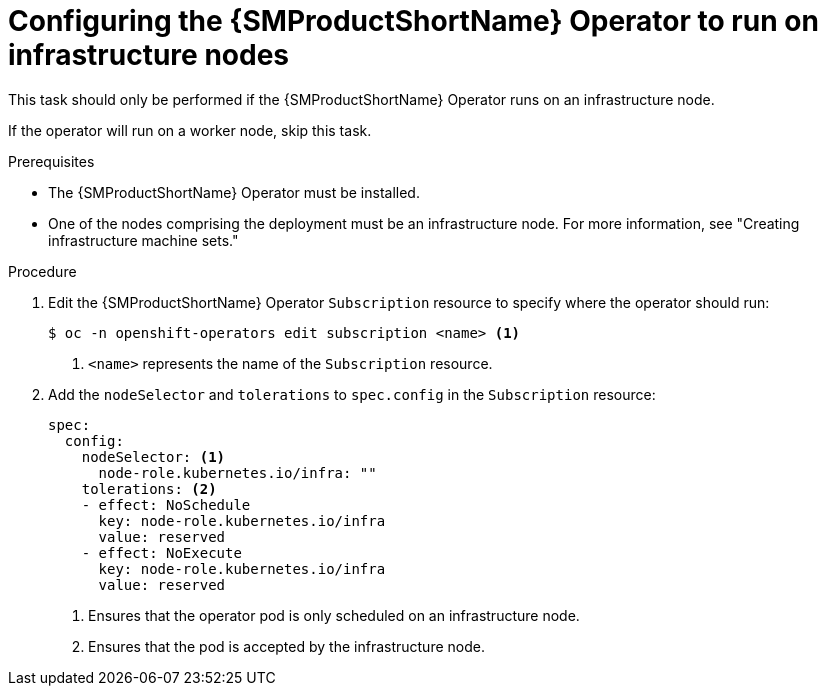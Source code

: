 // Module included in the following assemblies:
//
// * service_mesh/v2x/ossm-deployment-models.adoc

:_content-type: PROCEDURE
[id="ossm-config-operator-infrastructure-node_{context}"]
= Configuring the {SMProductShortName} Operator to run on infrastructure nodes

This task should only be performed if the {SMProductShortName} Operator runs on an infrastructure node. 

If the operator will run on a worker node, skip this task.

.Prerequisites

* The {SMProductShortName} Operator must be installed.

* One of the nodes comprising the deployment must be an infrastructure node. For more information, see "Creating infrastructure machine sets."

.Procedure

. Edit the {SMProductShortName} Operator `Subscription` resource to specify where the operator should run:
+
[source,terminal]
----
$ oc -n openshift-operators edit subscription <name> <1>
----
<1> `<name>` represents the name of the `Subscription` resource.

. Add the `nodeSelector` and `tolerations` to `spec.config` in the `Subscription` resource:
+
[source,yaml]
----
spec:
  config:
    nodeSelector: <1>
      node-role.kubernetes.io/infra: ""
    tolerations: <2>
    - effect: NoSchedule
      key: node-role.kubernetes.io/infra
      value: reserved
    - effect: NoExecute
      key: node-role.kubernetes.io/infra
      value: reserved
----
<1> Ensures that the operator pod is only scheduled on an infrastructure node.
<2> Ensures that the pod is accepted by the infrastructure node.
